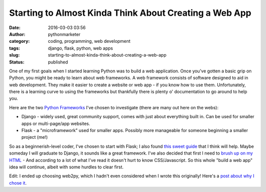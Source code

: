 Starting to Almost Kinda Think About Creating a Web App
#######################################################
:date: 2016-03-03 03:56
:author: pythonmarketer
:category: coding, programming, web development
:tags: django, flask, python, web apps
:slug: starting-to-almost-kinda-think-about-creating-a-web-app
:status: published

One of my first goals when I started learning Python was to build a web application. Once you've gotten a basic grip on Python, you might be ready to learn about web frameworks. A web framework consists of software designed to aid in web development. They make it easier to create a website or web app - if you know how to use them. Unfortunately, there is a learning curve to using the frameworks but thankfully there is plenty o' documentation to go around to help you.

Here are the two `Python Frameworks <https://www.airpair.com/python/posts/django-flask-pyramid>`__ I've chosen to investigate (there are many out here on the webs):

-  Django - widely used, great community support, comes with just about everything built in. Can be used for smaller apps or multi-page/app websites.
-  Flask - a "microframework" used for smaller apps. Possibly more manageable for someone beginning a smaller project (me!)

So as a beginnerish-level coder, I've chosen to start with Flask; I also found `this sweet guide <http://opentechschool.github.io/python-flask/>`__ that I think will help. Maybe someday I will graduate to Django, it sounds like a great framework. I've also decided that first I need to `brush up on my HTML <https://www.coursera.org/specializations/web-design>`__ - And according to a lot of what I've read it doesn't hurt to know CSS/Javascript. So this whole "build a web app" idea will continue, albeit with some hurdles to clear first.

Edit: I ended up choosing web2py, which I hadn't even considered when I wrote this originally! Here's a `post about why I chose it <https://pythonmarketer.wordpress.com/2016/03/22/choosing-a-web-development-path/>`__.

